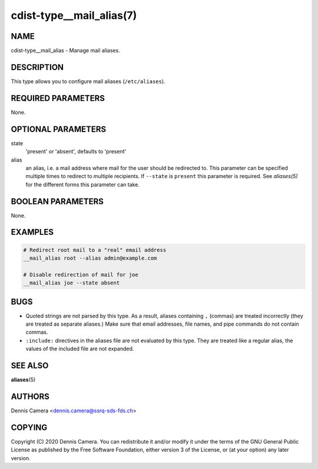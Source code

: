 cdist-type__mail_alias(7)
=========================

NAME
----
cdist-type__mail_alias - Manage mail aliases.


DESCRIPTION
-----------
This type allows you to configure mail aliases (``/etc/aliases``).


REQUIRED PARAMETERS
-------------------
None.


OPTIONAL PARAMETERS
-------------------
state
    'present' or 'absent', defaults to 'present'
alias
    an alias, i.e. a mail address where mail for the user should be redirected
    to.
    This parameter can be specified multiple times to redirect to multiple
    recipients.
    If ``--state`` is ``present`` this parameter is required.
    See `aliases(5)` for the different forms this parameter can take.


BOOLEAN PARAMETERS
------------------
None.


EXAMPLES
--------

.. code-block:: sh

    # Redirect root mail to a "real" email address
    __mail_alias root --alias admin@example.com

    # Disable redirection of mail for joe
    __mail_alias joe --state absent


BUGS
----
- Quoted strings are not parsed by this type. As a result, aliases
  containing ``,`` (commas) are treated incorrectly (they are treated as
  separate aliases.)
  Make sure that email addresses, file names, and pipe commands do not contain
  commas.
- ``:include:`` directives in the aliases file are not evaluated by this type.
  They are treated like a regular alias, the values of the included file are
  not expanded.


SEE ALSO
--------
:strong:`aliases`\ (5)


AUTHORS
-------
Dennis Camera <dennis.camera@ssrq-sds-fds.ch>


COPYING
-------
Copyright \(C) 2020 Dennis Camera. You can redistribute it
and/or modify it under the terms of the GNU General Public License as
published by the Free Software Foundation, either version 3 of the
License, or (at your option) any later version.
